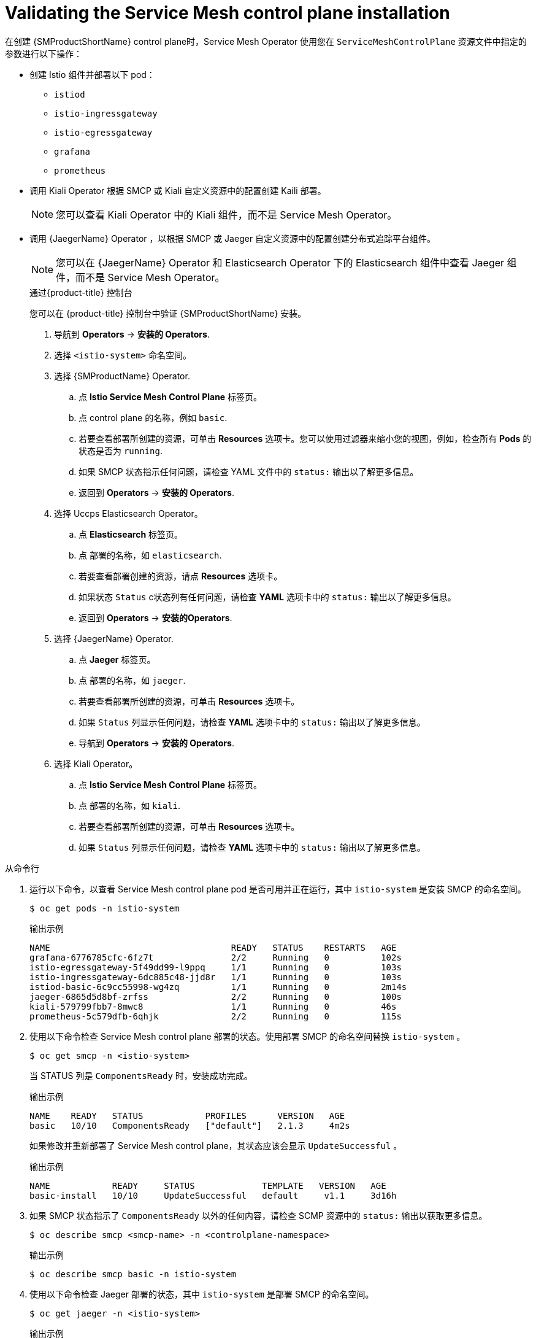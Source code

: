 // Module included in the following assemblies:
// * service_mesh/v2x/-ossm-troubleshooting-istio.adoc

:_content-type: PROCEDURE
[id="ossm-validating-smcp_{context}"]
= Validating the Service Mesh control plane installation

在创建 {SMProductShortName} control plane时，Service Mesh Operator 使用您在 `ServiceMeshControlPlane` 资源文件中指定的参数进行以下操作：

* 创建 Istio 组件并部署以下 pod：
** `istiod`
** `istio-ingressgateway`
** `istio-egressgateway`
** `grafana`
** `prometheus`
* 调用 Kiali Operator 根据 SMCP 或 Kiali 自定义资源中的配置创建 Kaili 部署。
+
[NOTE]
====
您可以查看 Kiali Operator 中的 Kiali 组件，而不是 Service Mesh Operator。
====
+
* 调用 {JaegerName} Operator ，以根据 SMCP 或 Jaeger 自定义资源中的配置创建分布式追踪平台组件。
+
[NOTE]
====
您可以在 {JaegerName} Operator  和 Elasticsearch Operator 下的  Elasticsearch 组件中查看 Jaeger 组件，而不是 Service Mesh Operator。
====
+
.通过{product-title}  控制台

您可以在 {product-title} 控制台中验证 {SMProductShortName} 安装。

. 导航到  *Operators* -> *安装的 Operators*.
. 选择 `<istio-system>` 命名空间。
. 选择  {SMProductName} Operator.
.. 点 *Istio Service Mesh Control Plane* 标签页。
.. 点  control plane 的名称，例如 `basic`.
.. 若要查看部署所创建的资源，可单击 *Resources* 选项卡。您可以使用过滤器来缩小您的视图，例如，检查所有 *Pods* 的状态是否为 `running`.
.. 如果 SMCP 状态指示任何问题，请检查 YAML 文件中的 `status:` 输出以了解更多信息。
.. 返回到 *Operators* -> *安装的 Operators*.

. 选择 Uccps Elasticsearch Operator。
.. 点 *Elasticsearch* 标签页。
.. 点 部署的名称，如  `elasticsearch`.
.. 若要查看部署创建的资源，请点 *Resources* 选项卡。
.. 如果状态 `Status` c状态列有任何问题，请检查  *YAML* 选项卡中的 `status:` 输出以了解更多信息。
.. 返回到  *Operators* -> *安装的Operators*.

. 选择  {JaegerName} Operator.
.. 点 *Jaeger* 标签页。
.. 点 部署的名称，如 `jaeger`.
.. 若要查看部署所创建的资源，可单击 *Resources* 选项卡。
.. 如果 `Status` 列显示任何问题，请检查 *YAML* 选项卡中的 `status:` 输出以了解更多信息。
.. 导航到 *Operators* -> *安装的 Operators*.

. 选择 Kiali Operator。
.. 点 *Istio Service Mesh Control Plane* 标签页。
.. 点 部署的名称，如 `kiali`.
.. 若要查看部署所创建的资源，可单击 *Resources* 选项卡。
.. 如果 `Status` 列显示任何问题，请检查 *YAML* 选项卡中的 `status:` 输出以了解更多信息。

.从命令行

. 运行以下命令，以查看 Service Mesh control plane pod 是否可用并正在运行，其中 `istio-system` 是安装 SMCP 的命名空间。
+
[source,terminal]
----
$ oc get pods -n istio-system
----
+
.输出示例
[source,terminal]
----
NAME                                   READY   STATUS    RESTARTS   AGE
grafana-6776785cfc-6fz7t               2/2     Running   0          102s
istio-egressgateway-5f49dd99-l9ppq     1/1     Running   0          103s
istio-ingressgateway-6dc885c48-jjd8r   1/1     Running   0          103s
istiod-basic-6c9cc55998-wg4zq          1/1     Running   0          2m14s
jaeger-6865d5d8bf-zrfss                2/2     Running   0          100s
kiali-579799fbb7-8mwc8                 1/1     Running   0          46s
prometheus-5c579dfb-6qhjk              2/2     Running   0          115s
----
+
. 使用以下命令检查 Service Mesh control plane 部署的状态。使用部署 SMCP 的命名空间替换  `istio-system` 。
+
[source,terminal]
----
$ oc get smcp -n <istio-system>
----
+
当 STATUS 列是 `ComponentsReady` 时，安装成功完成。
+
.输出示例
[source,terminal]
----
NAME    READY   STATUS            PROFILES      VERSION   AGE
basic   10/10   ComponentsReady   ["default"]   2.1.3     4m2s
----

+
如果修改并重新部署了 Service Mesh control plane，其状态应该会显示 `UpdateSuccessful` 。
+
.输出示例
[source,terminal]
----
NAME            READY     STATUS             TEMPLATE   VERSION   AGE
basic-install   10/10     UpdateSuccessful   default     v1.1     3d16h
----
+
. 如果 SMCP 状态指示了 `ComponentsReady` 以外的任何内容，请检查 SCMP 资源中的 `status:` 输出以获取更多信息。
+
[source,terminal]
----
$ oc describe smcp <smcp-name> -n <controlplane-namespace>
----
+
.输出示例
+
[source,terminal]
----
$ oc describe smcp basic -n istio-system
----
+
. 使用以下命令检查 Jaeger 部署的状态，其中 `istio-system` 是部署 SMCP 的命名空间。
+
[source,terminal]
----
$ oc get jaeger -n <istio-system>
----
+
.输出示例
[source,terminal]
----
NAME     STATUS    VERSION   STRATEGY   STORAGE   AGE
jaeger   Running   1.30.0    allinone   memory    15m
----
+
. 使用以下命令检查 Kiali 部署的状态，其中 `istio-system` 是部署 SMCP 的命名空间。
+
[source,terminal]
----
$ oc get kiali -n <istio-system>
----
+
.输出示例
[source,terminal]
----
NAME    AGE
kiali   15m
----
